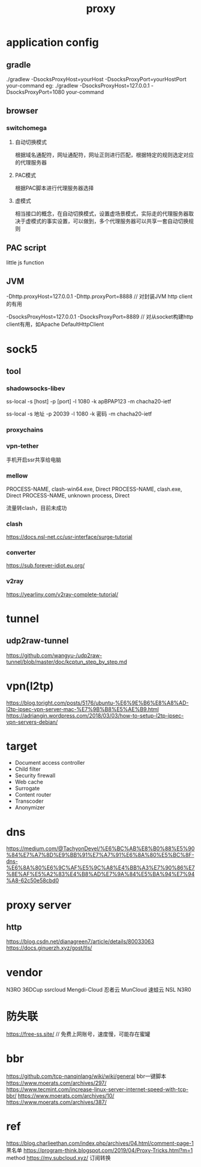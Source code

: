 #+TITLE: proxy
#+STARTUP: indent
* application config
** gradle
./gradlew -DsocksProxyHost=yourHost -DsocksProxyPort=yourHostPort your-command
eg:
 ./gradlew -DsocksProxyHost=127.0.0.1 -DsocksProxyPort=1080 your-command
** browser
*** switchomega
**** 自动切换模式
根据域名通配符，网址通配符，网址正则进行匹配，根据特定的规则选定对应的代理服务器
**** PAC模式
根据PAC脚本进行代理服务器选择
**** 虚模式
相当接口的概念，在自动切换模式，设置虚场景模式，实际走的代理服务器取决于虚模式的事实设置，可以做到，多个代理服务器可以共享一套自动切换规则
** PAC script
little js function
** JVM
-Dhttp.proxyHost=127.0.0.1 -Dhttp.proxyPort=8888 // 对封装JVM http client的有用

-DsocksProxyHost=127.0.0.1 -DsocksProxyPort=8889 // 对从socket构建http client有用，如Apache DefaultHttpClient
* sock5
** tool
*** shadowsocks-libev
ss-local -s [host] -p [port] -l 1080 -k apBPAP123 -m chacha20-ietf

ss-local -s 地址 -p 20039 -l 1080 -k 密码 -m chacha20-ietf
*** proxychains
*** vpn-tether
手机开启ssr共享给电脑
*** mellow
PROCESS-NAME, clash-win64.exe, Direct
PROCESS-NAME, clash.exe, Direct
PROCESS-NAME, unknown process, Direct

流量转clash，目前未成功
*** clash
https://docs.nsl-net.cc/usr-interface/surge-tutorial
*** converter
https://sub.forever-idiot.eu.org/
*** v2ray
https://yearliny.com/v2ray-complete-tutorial/
* tunnel
** udp2raw-tunnel
https://github.com/wangyu-/udp2raw-tunnel/blob/master/doc/kcptun_step_by_step.md
* vpn(l2tp)
https://blog.toright.com/posts/5176/ubuntu-%E6%9E%B6%E8%A8%AD-l2tp-ipsec-vpn-server-mac-%E7%9B%B8%E5%AE%B9.html
https://adriangin.wordpress.com/2018/03/03/how-to-setup-l2tp-ipsec-vpn-servers-debian/
* target
- Document access controller
- Child filter
- Security firewall
- Web cache
- Surrogate
- Content router
- Transcoder
- Anonymizer
* dns
https://medium.com/@TachyonDevel/%E6%BC%AB%E8%B0%88%E5%90%84%E7%A7%8D%E9%BB%91%E7%A7%91%E6%8A%80%E5%BC%8F-dns-%E6%8A%80%E6%9C%AF%E5%9C%A8%E4%BB%A3%E7%90%86%E7%8E%AF%E5%A2%83%E4%B8%AD%E7%9A%84%E5%BA%94%E7%94%A8-62c50e58cbd0
* proxy server
** http
https://blog.csdn.net/dianagreen7/article/details/80033063
https://docs.ginuerzh.xyz/gost/tls/
* vendor
N3RO
36DCup
ssrcloud
Mengdi-Cloud
忍者云
MunCloud 
速蛙云
NSL
N3R0
* 防失联
https://free-ss.site/ // 免费上网账号，速度慢，可能存在蜜罐
* bbr
https://github.com/tcp-nanqinlang/wiki/wiki/general bbr一键脚本
https://www.moerats.com/archives/297/
https://www.tecmint.com/increase-linux-server-internet-speed-with-tcp-bbr/ 
https://www.moerats.com/archives/10/
https://www.moerats.com/archives/387/
* ref
https://blog.charlieethan.com/index.php/archives/04.html/comment-page-1 黑名单
https://program-think.blogspot.com/2019/04/Proxy-Tricks.html?m=1 method
https://my.subcloud.xyz/ 订阅转换
